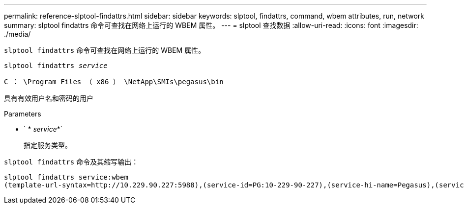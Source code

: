 ---
permalink: reference-slptool-findattrs.html 
sidebar: sidebar 
keywords: slptool, findattrs, command, wbem attributes, run, network 
summary: slptool findattrs 命令可查找在网络上运行的 WBEM 属性。 
---
= slptool 查找数据
:allow-uri-read: 
:icons: font
:imagesdir: ./media/


[role="lead"]
`slptool findattrs` 命令可查找在网络上运行的 WBEM 属性。

`slptool findattrs _service_`

`C ： \Program Files （ x86 ） \NetApp\SMIs\pegasus\bin`

具有有效用户名和密码的用户

.Parameters
* ` * _service_*`
+
指定服务类型。



`slptool findattrs` 命令及其缩写输出：

[listing]
----
slptool findattrs service:wbem
(template-url-syntax=http://10.229.90.227:5988),(service-id=PG:10-229-90-227),(service-hi-name=Pegasus),(service-hi-description=Pegasus CIM Server Version 2.12.0),(template-type=wbem),(template-version=1.0),(template-description=This template describes the attributes used for advertising Pegasus CIM Servers.),(InteropSchemaNamespace=interop),(FunctionalProfilesSupported=Basic Read,Basic Write,Schema Manipulation,Instance Manipulation,Association Traversal,Qualifier Declaration,Indications),(MultipleOperationsSupported=TRUE),(AuthenticationMechanismsSupported=Basic),(AuthenticationMechanismDescriptions=Basic),(CommunicationMechanism=CIM-XML),(ProtocolVersion=1.0),(Namespace=root/PG_Internal,interop,root/ontap,root),(RegisteredProfilesSupported=SNIA:Server,SNIA:Array,SNIA:NAS Head,SNIA:Software,SNIA:Profile Registration,SNIA:SCNAS,SNIA:Storage Virtualizer,SNIA:Indication)
----